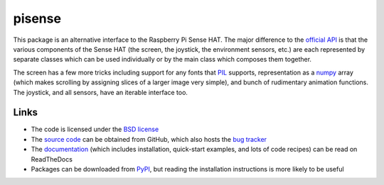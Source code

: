 .. -*- rst -*-

=======
pisense
=======

This package is an alternative interface to the Raspberry Pi Sense HAT.  The
major difference to the `official API`_ is that the various components of the
Sense HAT (the screen, the joystick, the environment sensors, etc.) are each
represented by separate classes which can be used individually or by the main
class which composes them together.

The screen has a few more tricks including support for any fonts that `PIL`_
supports, representation as a `numpy`_ array (which makes scrolling by
assigning slices of a larger image very simple), and bunch of rudimentary
animation functions. The joystick, and all sensors, have an iterable interface
too.

Links
=====

* The code is licensed under the `BSD license`_
* The `source code`_ can be obtained from GitHub, which also hosts the `bug
  tracker`_
* The `documentation`_ (which includes installation, quick-start examples, and
  lots of code recipes) can be read on ReadTheDocs
* Packages can be downloaded from `PyPI`_, but reading the installation
  instructions is more likely to be useful

.. _official API: https://pythonhosted.org/sense-hat
.. _PIL: https://pillow.readthedocs.io/
.. _numpy: https://numpy.org/
.. _PyPI: http://pypi.org/pypi/pisense/
.. _documentation: http://pisense.readthedocs.io/
.. _source code: https://github.com/waveform80/pisense
.. _bug tracker: https://github.com/waveform80/pisense/issues
.. _BSD license: http://opensource.org/licenses/BSD-3-Clause
